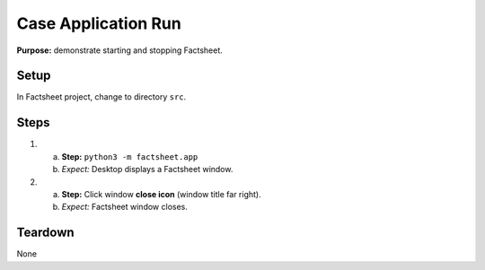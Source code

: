 Case Application Run
====================

**Purpose:** demonstrate starting and stopping Factsheet.

Setup
-----
In Factsheet project, change to directory ``src``.

Steps
-----
1. a. **Step:** ``python3 -m factsheet.app``
   #. *Expect:* Desktop displays a Factsheet window.

#. a. **Step:** Click window **close icon** (window title far right).
   #. *Expect:* Factsheet window closes.


Teardown
--------
None

